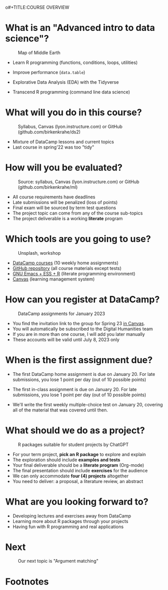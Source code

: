 o#+TITLE:COURSE OVERVIEW
#+AUTHOR: Marcus Birkenkrahe
#+SUBTITLE: CSC 205 - ADVANCED INTRODUCTION TO DATA SCIENCE - SPRING 23
#+STARTUP: overview hideblocks indent
#+OPTIONS: toc:nil num:nil ^:nil
#+attr_html: :width 600px
[[../img/cover.jpg]]
* What is an "Advanced intro to data science"?
#+attr_latex: :width 600px
#+caption: Map of Middle Earth
[[../img/0_middleearth.jpg]]

- Learn R programming (functions, conditions, loops, utilities)

- Improve performance (~data.table~)

- Explorative Data Analysis (EDA) with the Tidyverse
  
- Transcend R programming (command line data science)

* What will you do in this course?
#+attr_html: :width 350px
#+attr_latex: :width 250px
#+caption: Syllabus, Canvas (lyon.instructure.com) or GitHub (github.com/birkenkrahe/ds2)
[[../img/0_schedule.png]]

- Mixture of DataCamp lessons and current topics
- Last course in spring'22 was too "tidy"
     
* How will you be evaluated?
#+attr_html: :width 400px
#+attr_latex: :width 400px
#+caption: Source: syllabus, Canvas (lyon.instructure.com) or GitHub (github.com/birkenkrahe/ml)
[[../img/0_grades.png]]

- All course requirements have deadlines
- Late submissions will be penalized (loss of points)
- Final exam will be sourced by term test questions
- The project topic can come from any of the course sub-topics
- The project deliverable is a working *literate* program

* Which tools are you going to use?
#+attr_html: :width 500px
#+attr_latex: :width 300px
#+caption: Unsplash, workshop
[[../img/0_tools.png]]

- [[https://app.datacamp.com/learn/skill-tracks/text-mining-with-r][DataCamp courses]] (10 weekly home assignments)
- [[https://github.com/birkenkrahe/tm][GitHub repository]] (all course materials except tests)
- [[https://github.com/birkenkrahe/org/blob/master/FAQ.org][GNU Emacs + ESS + R]] (literate programming environment)
- [[https://lyon.instructure.com/][Canvas]] (learning management system)

* How can you register at DataCamp?
#+attr_latex: :width 400px
#+caption: DataCamp assignments for January 2023
[[../img/0_datacamp.png]]

- You find the invitation link to the group for Spring 23 [[https://lyon.instructure.com/courses/1041/pages/course-links][in Canvas]].
- You will automatically be subscribed to the Digital Humanities team
- If you are in more than one course, I will add you later manually
- These accounts will be valid until July 8, 2023 only

* When is the first assignment due?
#+attr_html: :width 300px
#+attr_latex: :width 300px
[[../img/0_test.jpg]]

- The first DataCamp home assignment is due on January 20. For late
  submissions, you lose 1 point per day (out of 10 possible points)

- The first in-class assignment is due on January 20. For late
  submissions, you lose 1 point per day (out of 10 possible points)
  
- We'll write the first weekly multiple-choice test on January 20,
  covering all of the material that was covered until then.

* What should we do as a project?
#+attr_latex: :width 500px
#+caption: R packages suitable for student projects by ChatGPT
[[../img/0_chatgpt.png]]

- For your term project, *pick an R package* to explore and explain
- The exploration should include *examples and tests*
- Your final deliverable should be a *literate program* (Org-mode)
- The final presentation should include *exercises* for the audience
- We can only accommodate *four (4) projects* altogether
- You need to deliver:
  a proposal, a literature review, an abstract

* What are you looking forward to?
#+attr_html: :width 400px
#+attr_latex: :width 250px
[[../img/0_package.jpg]]

- Developing lectures and exercises away from DataCamp
- Learning more about R packages through your projects
- Having fun with R programming and real applications

* Next
#+attr_html: :width 400px
#+attr_latex: :width 250px
#+caption: Our next topic is "Argument matching"
[[../img/0_argument.jpg]]

* Footnotes

[fn:1]Maps and GIS (Geographic Information Systems) are super cool but
deserve an introductory course on their own. The focus of my teaching
is to get you practical experience that you can use on the job instead
of a broad conceptual overview (though the latter would be easier for
all of us).
